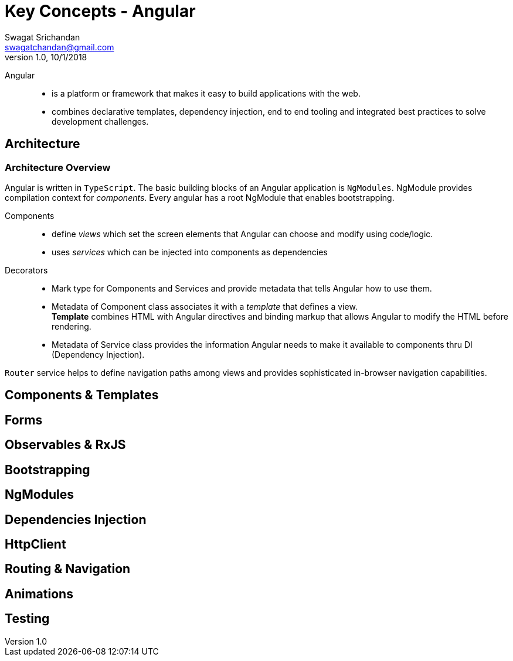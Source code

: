 = Key Concepts - Angular
Swagat Srichandan <swagatchandan@gmail.com>
v1.0, 10/1/2018
Angular::
* is a platform or framework that makes it easy to build applications with the web.
* combines declarative templates, dependency injection, end to end tooling and integrated best practices to solve development challenges.

== Architecture
=== Architecture Overview
Angular is written in `TypeScript`. The basic building blocks of an Angular application is `NgModules`. NgModule provides compilation context for __components__. Every angular has a root NgModule that enables bootstrapping. +

Components::
* define __views__ which set the screen elements that Angular can choose and modify using code/logic.
* uses __services__ which can be injected into components as dependencies

Decorators::
* Mark type for Components and Services and provide metadata that tells Angular how to use them.
* Metadata of Component class associates it with a __template__ that defines a view. +
  *Template* combines HTML with Angular directives and binding markup that allows Angular to modify the HTML before rendering.
* Metadata of Service class provides the information Angular needs to make it available to components thru DI (Dependency Injection).

`Router` service helps to define navigation paths among views and provides sophisticated in-browser navigation capabilities.

== Components & Templates

== Forms

== Observables & RxJS

== Bootstrapping

== NgModules

== Dependencies Injection

== HttpClient

== Routing & Navigation

== Animations

== Testing
